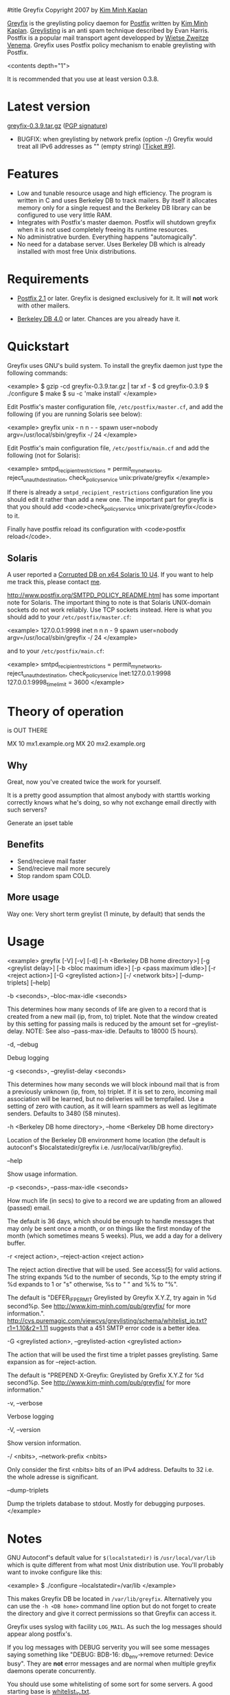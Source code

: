 #title Greyfix
Copyright 2007 by [[mailto:kaplan+greyfix@kim-minh.com][Kim Minh Kaplan]]

[[http://www.kim-minh.com/pub/greyfix/][Greyfix]] is the greylisting policy daemon for [[http://www.postfix.org/][Postfix]] written by
[[http://www.kim-minh.com/][Kim Minh Kaplan]].  [[http://projects.puremagic.com/greylisting/][Greylisting]] is an anti spam technique described by
Evan Harris.  Postfix is a popular mail transport agent developped by
[[http://www.porcupine.org/wietse/][Wietse Zweitze Venema]].  Greyfix uses Postfix policy mechanism to
enable greylisting with Postfix.

<contents depth="1">

It is recommended that you use at least version 0.3.8.

* Latest version

[[http://www.kim-minh.com/pub/greyfix/greyfix-0.3.9.tar.gz][greyfix-0.3.9.tar.gz]] ([[http://www.kim-minh.com/pub/greyfix/greyfix-0.3.9.tar.gz.asc][PGP signature]])

   - BUGFIX: when greylisting by network prefix (option -/) Greyfix
     would treat all IPv6 addresses as "" (empty string) [[[http://trac.kim-minh.com/greyfix/ticket/9][Ticket #9]]].

     
* Features

   - Low and tunable resource usage and high efficiency.  The program
     is written in C and uses Berkeley DB to track mailers.  By itself it
     allocates memory only for a single request and the Berkeley DB library
     can be configured to use very little RAM.
   - Integrates with Postfix's master daemon.  Postfix will shutdown
     greyfix when it is not used completely freeing its runtime
     resources.
   - No administrative burden.  Everything happens "automagically".
   - No need for a database server.  Uses Berkeley DB which is already
     installed with most free Unix distributions.

* Requirements

   - [[http://www.postfix.org/][Postfix 2.1]] or later.  Greyfix is designed exclusively for it.
     It will *not* work with other mailers.

   - [[http://www.oracle.com/database/berkeley-db/index.html][Berkeley DB 4.0]] or later.  Chances are you already have it.

* Quickstart

Greyfix uses GNU's build system.  To install the greyfix daemon just
type the following commands:

<example>
    $ gzip -cd greyfix-0.3.9.tar.gz | tar xf -
    $ cd greyfix-0.3.9
    $ ./configure
    $ make
    $ su -c 'make install'
</example>

Edit Postfix's master configuration file, =/etc/postfix/master.cf=, and
add the following (if you are running Solaris see below):

<example>
greyfix    unix  -       n       n       -       -       spawn
  user=nobody argv=/usr/local/sbin/greyfix -/ 24
</example>

Edit Postfix's main configuration file, =/etc/postfix/main.cf= and add
the following (not for Solaris):

<example>
smtpd_recipient_restrictions = permit_mynetworks,
  reject_unauth_destination,
  check_policy_service unix:private/greyfix
</example>

If there is already a =smtpd_recipient_restrictions= configuration line
you should edit it rather than add a new one.  The important part for
greyfix is that you should add <code>check_policy_service
unix:private/greyfix</code> to it.

Finally have postfix reload its configuration with <code>postfix
reload</code>.

** Solaris

A user reported a [[http://trac.kim-minh.com/greyfix/ticket/4][Corrupted DB on x64 Solaris 10 U4]].  If you want to
help me track this, please contact [[mailto:kaplan+greyfix@kim-minh.com][me]].

http://www.postfix.org/SMTPD_POLICY_README.html has some important
note for Solaris.  The important thing to note is that Solaris
UNIX-domain sockets do not work reliably. Use TCP sockets instead.
Here is what you should add to your =/etc/postfix/master.cf=:

<example>
127.0.0.1:9998  inet  n       n       n       -       9       spawn
  user=nobody argv=/usr/local/sbin/greyfix -/ 24
</example>

and to your =/etc/postfix/main.cf=:

<example>
smtpd_recipient_restrictions = permit_mynetworks,
  reject_unauth_destination,
  check_policy_service inet:127.0.0.1:9998
127.0.0.1:9998_time_limit = 3600
</example>

* Theory of operation
  is OUT THERE

  MX 10 mx1.example.org
  MX 20 mx2.example.org

** Why
   Great, now you've created twice the work for yourself.
   
   It is a pretty good assumption that almost anybody with starttls working
   correctly knows what he's doing, so why not exchange email directly with such servers?

   Generate an ipset table
** Benefits
   - Send/recieve mail faster
   - Send/recieve mail more securely
   - Stop random spam COLD.
** More usage

   Way one: 
   Very short term greylist (1 minute, by default) that sends the 

* Usage

<example>
greyfix [-V] [-v] [-d] [-h <Berkeley DB home directory>] [-g <greylist delay>]
    [-b <bloc maximum idle>] [-p <pass maximum idle>] [-r <reject action>]
    [-G <greylisted action>] [-/ <network bits>] [--dump-triplets] [--help]

    -b <seconds>, --bloc-max-idle <seconds>

	This determines how many seconds of life are given to a record
	that is created from a new mail (ip, from, to) triplet.  Note
	that the window created by this setting for passing mails is
	reduced by the amount set for --greylist-delay.  NOTE: See
	also --pass-max-idle.  Defaults to 18000 (5 hours).

    -d, --debug

	Debug logging

    -g <seconds>, --greylist-delay <seconds>

	This determines how many seconds we will block inbound mail
	that is from a previously unknown (ip, from, to) triplet.  If
	it is set to zero, incoming mail association will be learned,
	but no deliveries will be tempfailed.  Use a setting of zero
	with caution, as it will learn spammers as well as legitimate
	senders.  Defaults to 3480 (58 minutes).

    -h <Berkeley DB home directory>, --home <Berkeley DB home directory>

	Location of the Berkeley DB environment home location (the
	default is autoconf's $localstatedir/greyfix
	i.e. /usr/local/var/lib/greyfix).

    --help

        Show usage information.

    -p <seconds>, --pass-max-idle <seconds>

	How much life (in secs) to give to a record we are updating
	from an allowed (passed) email.

	The default is 36 days, which should be enough to handle
	messages that may only be sent once a month, or on things like
	the first monday of the month (which sometimes means 5 weeks).
	Plus, we add a day for a delivery buffer.

    -r <reject action>, --reject-action <reject action>

        The reject action directive that will be used.  See access(5)
        for valid actions.  The string expands %d to the number of
        seconds, %p to the empty string if %d expands to 1 or "s"
        otherwise, %s to " " and %% to "%".

        The default is "DEFER_IF_PERMIT Greylisted by Greyfix X.Y.Z,
        try again in %d second%p.  See
        http://www.kim-minh.com/pub/greyfix/ for more information.".
        http://cvs.puremagic.com/viewcvs/greylisting/schema/whitelist_ip.txt?r1=1.10&r2=1.11
        suggests that a 451 SMTP error code is a better idea.

    -G <greylisted action>, --greylisted-action <greylisted action>

        The action that will be used the first time a triplet passes
        greylisting.  Same expansion as for --reject-action.

        The default is "PREPEND X-Greyfix: Greylisted by Grefix X.Y.Z
        for %d second%p.  See http://www.kim-minh.com/pub/greyfix/ for
        more information."

    -v, --verbose

	Verbose logging

    -V, --version

        Show version information.

    -/ <nbits>, --network-prefix <nbits>

	Only consider the first <nbits> bits of an IPv4 address.
	Defaults to 32 i.e. the whole adresse is significant.

    --dump-triplets

        Dump the triplets database to stdout.  Mostly for debugging
        purposes.
</example>

* Notes

GNU Autoconf's default value for =$(localstatedir)= is
=/usr/local/var/lib= which is quite different from what most Unix
distribution use.  You'll probably want to invoke configure like this:

<example>
    $ ./configure --localstatedir=/var/lib
</example>

This makes Greyfix DB be located in =/var/lib/greyfix=.  Alternatively
you can use the =-h <DB home>= command line option but do not forget
to create the directory and give it correct permissions so that
Greyfix can access it.

Greyfix uses syslog with facility =LOG_MAIL=.  As such the log messages
should appear along postfix's.

If you log messages with DEBUG serverity you will see some messages
saying something like "DEBUG: BDB-16: db_env->remove returned: Device
busy".  They are *not* error messages and are normal when multiple
greyfix daemons operate concurrently.

You should use some whitelisting of some sort for some servers.  A
good starting base is [[http://cvs.puremagic.com/viewcvs/greylisting/schema/whitelist_ip.txt?rev=HEAD][whitelist_ip.txt]].

* TODO

   - Real documentation
   - Statistic collection
   - Distribute triplets to other MX.
   - Auto whitelisting of mail relays that pass greylisting repeatedly
   - SPF?  This could render <code>--network-prefix</code> unnecessary,
   - Use Milter protocol?
   - Support <code>--network-prefix</code> with IPv6.
   - How to do a DEFER_WITH_451_IF_PERMIT? (see
     http://cvs.puremagic.com/viewcvs/greylisting/schema/whitelist_ip.txt?r1=1.10&r2=1.11
     and
     http://lists.puremagic.com/pipermail/greylist-users/2004-September/000766.html).

* BUGS

Bugs are filed on [[http://trac.kim-minh.com/greyfix/report][Greyfix's ticket page]].  To report a bug see first
check that it is not already present in the list.  Then you can create
a [[http://trac.kim-minh.com/greyfix/newticket][New Ticket]].

* Older versions

Note that version 0.3.8 fixes important bugs.  Do *not* use earlier
versions.

   - [[http://www.kim-minh.com/pub/greyfix/greyfix-0.3.8.tar.gz][greyfix-0.3.8.tar.gz]] ([[http://www.kim-minh.com/pub/greyfix/greyfix-0.3.8.tar.gz.asc][PGP signature]])
      - BUGFIX: when there is an error let the email through and exit the
	process [[[http://trac.kim-minh.com/greyfix/ticket/5][Ticket #5]]].
      - BUGFIX: detect deadlocks and resolve them [[[http://trac.kim-minh.com/greyfix/ticket/8][Ticket #8]]].
      - Don't remove the DB environment.
      - Remove the unused stats.db database.
      - Minor install directories fix [[[http://trac.kim-minh.com/greyfix/ticket/7][Ticket #7]]].
   - [[http://www.kim-minh.com/pub/greyfix/greyfix-0.3.7.tar.gz][greyfix-0.3.7.tar.gz]] ([[http://www.kim-minh.com/pub/greyfix/greyfix-0.3.7.tar.gz.asc][PGP signature]])
      - Do not block emails if there is an error.  Previous versions
	would die.  This would cause Postfix's smtpd to reply with an
	error code 500 and the email would bounce.  Now Greyfix will log
	a warning and let the email continue.
      - BUGFIX: expire correctly IDLE triplets.
   - [[http://www.kim-minh.com/pub/greyfix/greyfix-0.3.6.tar.gz][greyfix-0.3.6.tar.gz]] ([[http://www.kim-minh.com/pub/greyfix/greyfix-0.3.6.tar.gz.asc][PGP signature]])
      - Backward compatibility fix for Berkeley DB 4.0.
   - [[http://www.kim-minh.com/pub/greyfix/greyfix-0.3.5.tar.gz][greyfix-0.3.5.tar.gz]] ([[http://www.kim-minh.com/pub/greyfix/greyfix-0.3.5.tar.gz.asc][PGP signature]])
      - Backward compatibility fix for Berkeley DB 4.2 and before.
      - Add =--help= and =--version= options, thanks to Stefan Siegel.
   - [[http://www.kim-minh.com/pub/greyfix/greyfix-0.3.4.tar.gz][greyfix-0.3.4.tar.gz]] ([[http://www.kim-minh.com/pub/greyfix/greyfix-0.3.4.tar.gz.asc][PGP signature]])
      - BUGFIX: include missing =policy.h= file.
   - [[http://www.kim-minh.com/pub/greyfix/greyfix-0.3.3.tar.gz][greyfix-0.3.3.tar.gz]] ([[http://www.kim-minh.com/pub/greyfix/greyfix-0.3.3.tar.gz.asc][PGP signature]])
      - BUGFIX expire correctly triplets
      - Add option =--dump-triplets=, =--reject-action= and =--greylisted-action=.
      - Really delete expired triplets from the DB.
      - Note that =451= reject code is probably better than =DEFER_IF_PERMIT=.
   - [[http://www.kim-minh.com/pub/greyfix/greyfix-0.3.2.tar.gz][greyfix-0.3.2.tar.gz]] ([[http://www.kim-minh.com/pub/greyfix/greyfix-0.3.2.tar.gz.asc][PGP signature]])
      - Runtime configurable delays.
      - Document command line arguments in README.
      - New option =--network-prefix=.
   - [[http://www.kim-minh.com/pub/greyfix/greyfix-0.3.1.tar.gz][greyfix-0.3.1.tar.gz]] ([[http://www.kim-minh.com/pub/greyfix/greyfix-0.3.1.tar.gz.asc][PGP signature]])
      - Syslog with =LOG_MAIL= facility.
      - Expire positive triplets.
      - Error on invalid command line arguments.
      - Add delay information in SMTP and header messages.
      - Cleanup on receipt of signal.
   - [[http://www.kim-minh.com/pub/greyfix/greyfix-0.3.tar.gz][greyfix-0.3.tar.gz]] ([[http://www.kim-minh.com/pub/greyfix/greyfix-0.3.tar.gz.asc][PGP signature]])
   - [[http://www.kim-minh.com/pub/greyfix/greyfix-0.2.tar.gz][greyfix-0.2.tar.gz]] ([[http://www.kim-minh.com/pub/greyfix/greyfix-0.2.tar.gz.asc][PGP signature]])
   - [[http://www.kim-minh.com/pub/greyfix/greyfix-0.1.tar.gz][greyfix-0.1.tar.gz]] ([[http://www.kim-minh.com/pub/greyfix/greyfix-0.1.tar.gz.asc][PGP signature]])
